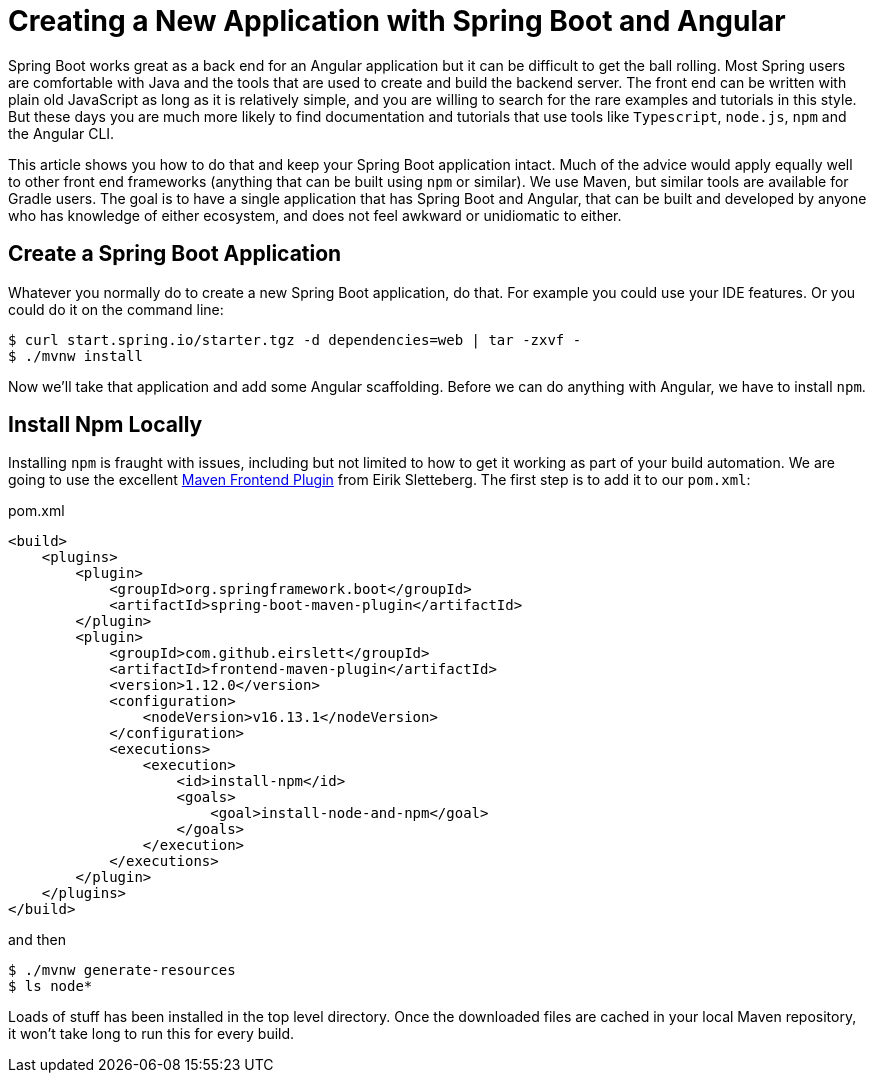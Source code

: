 = Creating a New Application with Spring Boot and Angular

Spring Boot works great as a back end for an Angular application but it can be difficult to get the ball rolling. Most Spring users are comfortable with Java and the tools that are used to create and build the backend server. The front end can be written with plain old JavaScript as long as it is relatively simple, and you are willing to search for the rare examples and tutorials in this style. But these days you are much more likely to find documentation and tutorials that use tools like `Typescript`, `node.js`, `npm` and the Angular CLI.

This article shows you how to do that and keep your Spring Boot application intact. Much of the advice would apply equally well to other front end frameworks (anything that can be built using `npm` or similar). We use Maven, but similar tools are available for Gradle users. The goal is to have a single application that has Spring Boot and Angular, that can be built and developed by anyone who has knowledge of either ecosystem, and does not feel awkward or unidiomatic to either.

== Create a Spring Boot Application

Whatever you normally do to create a new Spring Boot application, do that. For example you could use your IDE features. Or you could do it on the command line:

```
$ curl start.spring.io/starter.tgz -d dependencies=web | tar -zxvf -
$ ./mvnw install
```

Now we'll take that application and add some Angular scaffolding. Before we can do anything with Angular, we have to install `npm`.

== Install Npm Locally

Installing `npm` is fraught with issues, including but not limited to how to get it working as part of your build automation. We are going to use the excellent https://github.com/eirslett/frontend-maven-plugin[Maven Frontend Plugin] from Eirik Sletteberg. The first step is to add it to our `pom.xml`:

.pom.xml
```
<build>
    <plugins>
        <plugin>
            <groupId>org.springframework.boot</groupId>
            <artifactId>spring-boot-maven-plugin</artifactId>
        </plugin>
        <plugin>
            <groupId>com.github.eirslett</groupId>
            <artifactId>frontend-maven-plugin</artifactId>
            <version>1.12.0</version>
            <configuration>
                <nodeVersion>v16.13.1</nodeVersion>
            </configuration>
            <executions>
                <execution>
                    <id>install-npm</id>
                    <goals>
                        <goal>install-node-and-npm</goal>
                    </goals>
                </execution>
            </executions>
        </plugin>
    </plugins>
</build>
```

and then

```
$ ./mvnw generate-resources
$ ls node*
```

Loads of stuff has been installed in the top level directory. Once the downloaded files are cached in your local Maven repository, it won't take long to run this for every build.
